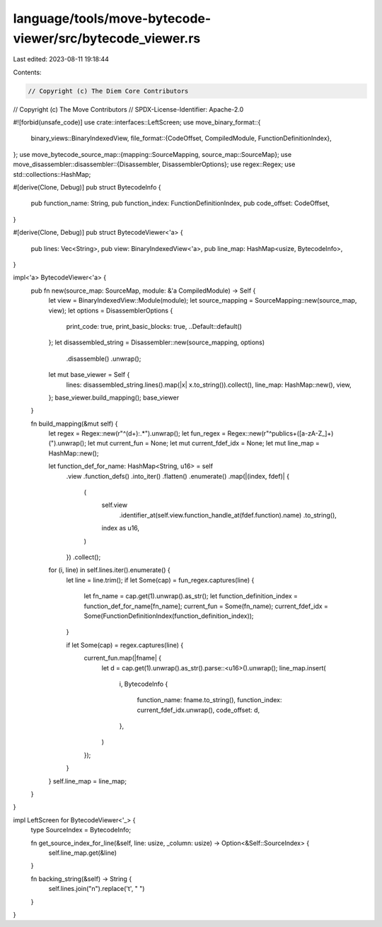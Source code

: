 language/tools/move-bytecode-viewer/src/bytecode_viewer.rs
==========================================================

Last edited: 2023-08-11 19:18:44

Contents:

.. code-block:: rs

    // Copyright (c) The Diem Core Contributors
// Copyright (c) The Move Contributors
// SPDX-License-Identifier: Apache-2.0

#![forbid(unsafe_code)]
use crate::interfaces::LeftScreen;
use move_binary_format::{
    binary_views::BinaryIndexedView,
    file_format::{CodeOffset, CompiledModule, FunctionDefinitionIndex},
};
use move_bytecode_source_map::{mapping::SourceMapping, source_map::SourceMap};
use move_disassembler::disassembler::{Disassembler, DisassemblerOptions};
use regex::Regex;
use std::collections::HashMap;

#[derive(Clone, Debug)]
pub struct BytecodeInfo {
    pub function_name: String,
    pub function_index: FunctionDefinitionIndex,
    pub code_offset: CodeOffset,
}

#[derive(Clone, Debug)]
pub struct BytecodeViewer<'a> {
    pub lines: Vec<String>,
    pub view: BinaryIndexedView<'a>,
    pub line_map: HashMap<usize, BytecodeInfo>,
}

impl<'a> BytecodeViewer<'a> {
    pub fn new(source_map: SourceMap, module: &'a CompiledModule) -> Self {
        let view = BinaryIndexedView::Module(module);
        let source_mapping = SourceMapping::new(source_map, view);
        let options = DisassemblerOptions {
            print_code: true,
            print_basic_blocks: true,
            ..Default::default()
        };
        let disassembled_string = Disassembler::new(source_mapping, options)
            .disassemble()
            .unwrap();

        let mut base_viewer = Self {
            lines: disassembled_string.lines().map(|x| x.to_string()).collect(),
            line_map: HashMap::new(),
            view,
        };
        base_viewer.build_mapping();
        base_viewer
    }

    fn build_mapping(&mut self) {
        let regex = Regex::new(r"^(\d+):.*").unwrap();
        let fun_regex = Regex::new(r"^public\s+([a-zA-Z_]+)\(").unwrap();
        let mut current_fun = None;
        let mut current_fdef_idx = None;
        let mut line_map = HashMap::new();

        let function_def_for_name: HashMap<String, u16> = self
            .view
            .function_defs()
            .into_iter()
            .flatten()
            .enumerate()
            .map(|(index, fdef)| {
                (
                    self.view
                        .identifier_at(self.view.function_handle_at(fdef.function).name)
                        .to_string(),
                    index as u16,
                )
            })
            .collect();

        for (i, line) in self.lines.iter().enumerate() {
            let line = line.trim();
            if let Some(cap) = fun_regex.captures(line) {
                let fn_name = cap.get(1).unwrap().as_str();
                let function_definition_index = function_def_for_name[fn_name];
                current_fun = Some(fn_name);
                current_fdef_idx = Some(FunctionDefinitionIndex(function_definition_index));
            }

            if let Some(cap) = regex.captures(line) {
                current_fun.map(|fname| {
                    let d = cap.get(1).unwrap().as_str().parse::<u16>().unwrap();
                    line_map.insert(
                        i,
                        BytecodeInfo {
                            function_name: fname.to_string(),
                            function_index: current_fdef_idx.unwrap(),
                            code_offset: d,
                        },
                    )
                });
            }
        }
        self.line_map = line_map;
    }
}

impl LeftScreen for BytecodeViewer<'_> {
    type SourceIndex = BytecodeInfo;

    fn get_source_index_for_line(&self, line: usize, _column: usize) -> Option<&Self::SourceIndex> {
        self.line_map.get(&line)
    }

    fn backing_string(&self) -> String {
        self.lines.join("\n").replace('\t', "    ")
    }
}


